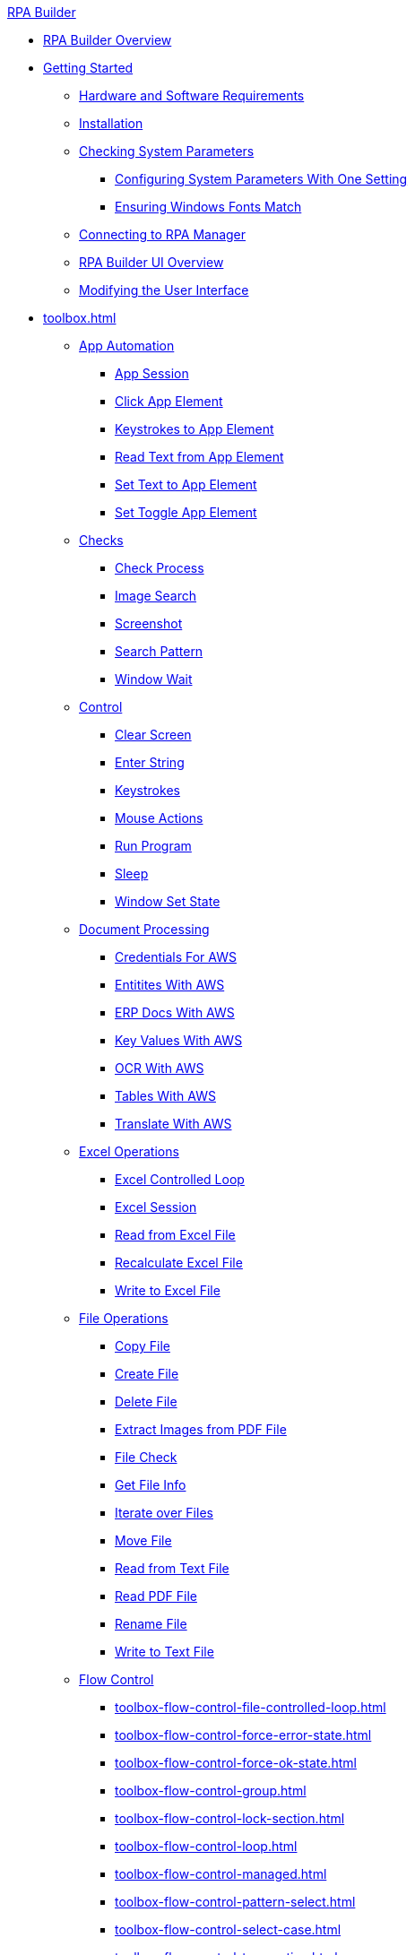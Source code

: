 .xref:index.adoc[RPA Builder]
* xref:index.adoc[RPA Builder Overview]
* xref:getting-started.adoc[Getting Started]
** xref:getting-started-installation-and-first-use-system-requirements.adoc[Hardware and Software Requirements]
** xref:getting-started-installation-and-first-use-installation.adoc[Installation]
** xref:getting-started-checking-system-parameters-why-are-system-parameters-so-important.adoc[Checking System Parameters]
*** xref:getting-started-checking-system-parameters-changing-the-most-important-system-parameters-with-one-setting.adoc[Configuring System Parameters With One Setting]
*** xref:getting-started-checking-system-parameters-making-sure-windows-fonts-match.adoc[Ensuring Windows Fonts Match]
** xref:getting-started-istallation-and-first-use-opening-rpa-builder-the-first-time.adoc[Connecting to RPA Manager]
** xref:getting-started-installation-and-first-use-application-overview.adoc[RPA Builder UI Overview]
** xref:getting-started-installation-and-first-use-modifying-the-user-interface.adoc[Modifying the User Interface]
* xref:toolbox.adoc[]
** xref:toolbox-app-automation.adoc[App Automation]
*** xref:toolbox-app-automation-app-session.adoc[App Session]
*** xref:toolbox-app-automation-click-app-element.adoc[Click App Element]
*** xref:toolbox-app-automation-keystrokes-to-app-element.adoc[Keystrokes to App Element]
*** xref:toolbox-app-automation-read-text-from-app-element.adoc[Read Text from App Element]
*** xref:toolbox-app-automation-set-text-to-app-element.adoc[Set Text to App Element]
*** xref:toolbox-app-automation-set-toggle-app-element.adoc[Set Toggle App Element]
** xref:toolbox-checks.adoc[Checks]
*** xref:toolbox-checks-check-process.adoc[Check Process]
*** xref:toolbox-checks-image-search.adoc[Image Search]
*** xref:toolbox-checks-screenshot.adoc[Screenshot]
*** xref:toolbox-checks-search-pattern.adoc[Search Pattern]
*** xref:toolbox-checks-window-wait.adoc[Window Wait]
** xref:toolbox-control.adoc[Control]
*** xref:toolbox-control-clear-screen.adoc[Clear Screen]
*** xref:toolbox-control-enter-string.adoc[Enter String]
*** xref:toolbox-control-keystrokes.adoc[Keystrokes]
*** xref:toolbox-control-mouse-action.adoc[Mouse Actions]
*** xref:toolbox-control-run-program.adoc[Run Program]
*** xref:toolbox-control-sleep.adoc[Sleep]
*** xref:toolbox-control-window-set-state.adoc[Window Set State]
** xref:toolbox-document-processing.adoc[Document Processing]
*** xref:toolbox-aws-operations-credentials-for-aws.adoc[Credentials For AWS]
*** xref:toolbox-aws-operations-entities-with-aws.adoc[Entitites With AWS]
*** xref:toolbox-aws-operations-erp-docs-with-aws.adoc[ERP Docs With AWS]
*** xref:toolbox-aws-operations-key-values-with-aws.adoc[Key Values With AWS]
*** xref:toolbox-aws-operations-ocr-with-aws.adoc[OCR With AWS]
*** xref:toolbox-aws-operations-tables-with-aws.adoc[Tables With AWS]
*** xref:toolbox-aws-operations-translate-with-aws.adoc[Translate With AWS]
** xref:toolbox-excel-operations.adoc[Excel Operations]
*** xref:toolbox-excel-operations-excel-controlled-loop.adoc[Excel Controlled Loop]
*** xref:toolbox-excel-operations-excel-session.adoc[Excel Session]
*** xref:toolbox-excel-operations-read-from-excel-file.adoc[Read from Excel File]
*** xref:toolbox-excel-operations-recalculate-excel-file.adoc[Recalculate Excel File]
*** xref:toolbox-excel-operations-write-to-excel-file.adoc[Write to Excel File]
** xref:toolbox-file-operations.adoc[File Operations]
*** xref:toolbox-file-operations-copy-file.adoc[Copy File]
*** xref:toolbox-file-operations-create-file.adoc[Create File]
*** xref:toolbox-file-operations-delete-file.adoc[Delete File]
*** xref:toolbox-file-operations-extract-images-from-pdf-file.adoc[Extract Images from PDF File]
*** xref:toolbox-file-operations-file-check.adoc[File Check]
*** xref:toolbox-file-operations-get-file-info.adoc[Get File Info]
*** xref:toolbox-file-operations-iterate-over-files.adoc[Iterate over Files]
*** xref:toolbox-file-operations-move-file.adoc[Move File]
*** xref:toolbox-file-operations-read-from-text-file.adoc[Read from Text File]
*** xref:toolbox-file-operations-read-pdf-file.adoc[Read PDF File]
*** xref:toolbox-file-operations-rename-file.adoc[Rename File]
*** xref:toolbox-file-operations-write-to-text-file.adoc[Write to Text File]
** xref:toolbox-flow-control.adoc[Flow Control]
*** xref:toolbox-flow-control-file-controlled-loop.adoc[]
*** xref:toolbox-flow-control-force-error-state.adoc[]
*** xref:toolbox-flow-control-force-ok-state.adoc[]
*** xref:toolbox-flow-control-group.adoc[]
*** xref:toolbox-flow-control-lock-section.adoc[]
*** xref:toolbox-flow-control-loop.adoc[]
*** xref:toolbox-flow-control-managed.adoc[]
*** xref:toolbox-flow-control-pattern-select.adoc[]
*** xref:toolbox-flow-control-select-case.adoc[]
*** xref:toolbox-flow-control-transaction.adoc[]
** xref:toolbox-general.adoc[General]
*** xref:toolbox-general-exit-workflow.adoc[]
*** xref:toolbox-general-external-script.adoc[]
*** xref:toolbox-general-pattern-gallery.adoc[]
*** xref:toolbox-general-stc-protector.adoc[]
** xref:toolbox-mail-operations.adoc[Mail Operations]
*** xref:toolbox-mail-operations-mail-session.adoc[]
*** xref:toolbox-mail-operations-read-mail.adoc[]
*** xref:toolbox-mail-operations-send-mail.adoc[]
*** xref:toolbox-mail-operations-set-mail.adoc[]
** xref:toolbox-measurement-points.adoc[Measurement Points]
*** xref:toolbox-measurement-points-checkpoint.adoc[]
*** xref:toolbox-measurement-points-general-start-and-stop-timer.adoc[]
*** xref:toolbox-measurement-points-stopwatch.adoc[]
** xref:toolbox-network.adoc[Network]
*** xref:toolbox-network-ping.adoc[]
*** xref:toolbox-network-rest-call.adoc[]
*** xref:toolbox-network-service-check.adoc[]
** xref:toolbox-system.adoc[System]
*** xref:toolbox-system-map-network-drive.adoc[]
*** xref:toolbox-system-message-box.adoc[]
*** xref:toolbox-system-system-validation.adoc[]
*** xref:toolbox-system-write-log.adoc[]
** xref:toolbox-text-recognition.adoc[Text Recognition]
*** xref:toolbox-text-recognition-ai-ocr-file-based.adoc[]
*** xref:toolbox-text-recognition-ai-ocr-screen-based.adoc[]
*** xref:toolbox-text-recognition-intelligent-ocr-2020.adoc[]
** xref:toolbox-variable-handling.adoc[Variable Handling]
*** xref:toolbox-variable-handling-activity-parameters.adoc[]
*** xref:toolbox-variable-handling-check-regex.adoc[]
*** xref:toolbox-variable-handling-check-value.adoc[]
*** xref:toolbox-variable-handling-combine-strings.adoc[]
*** xref:toolbox-variable-handling-convert-string.adoc[]
*** xref:toolbox-variable-handling-coordinates.adoc[]
*** xref:toolbox-variable-handling-generate-and-modify-date-and-time.adoc[]
*** xref:toolbox-variable-handling-get-array-count.adoc[]
*** xref:toolbox-variable-handling-json-query.adoc[]
*** xref:toolbox-variable-handling-math-operations.adoc[]
*** xref:toolbox-variable-handling-read-clipboard.adoc[]
*** xref:toolbox-variable-handling-read-from-array.adoc[]
*** xref:toolbox-variable-handling-runtime-variables.adoc[]
*** xref:toolbox-variable-handling-set-array-variable.adoc[]
*** xref:toolbox-variable-handling-set-variable.adoc[]
*** xref:toolbox-variable-handling-string-operations.adoc[]
*** xref:toolbox-variable-handling-string-to-array.adoc[]
*** xref:toolbox-variable-handling-user-account-decrypter.adoc[]
*** xref:toolbox-variable-handling-variable.adoc[]
*** xref:toolbox-variable-handling-workflow-based-variables.adoc[]
*** xref:toolbox-variable-handling-write-clipboard.adoc[]
** xref:toolbox-variable-web-automation.adoc[Web Automation]
*** xref:toolbox-variable-web-automation-available-elements.adoc[]
*** xref:toolbox-variable-web-automation-check-web-element.adoc[]
*** xref:toolbox-variable-web-automation-clear-web-element.adoc[]
*** xref:toolbox-variable-web-automation-click-web-element.adoc[]
*** xref:toolbox-variable-web-automation-close-web-session.adoc[]
*** xref:toolbox-variable-web-automation-common-properties-web-automation.adoc[]
*** xref:toolbox-variable-web-automation-confirm-alert-box.adoc[]
*** xref:toolbox-variable-web-automation-example-workflow-using-web-automation.adoc[]
*** xref:toolbox-variable-web-automation-get-web-element-text.adoc[]
*** xref:toolbox-variable-web-automation-keystrokes-to-web-element.adoc[]
*** xref:toolbox-variable-web-automation-navigate.adoc[]
*** xref:toolbox-variable-web-automation-select-web-element.adoc[]
*** xref:toolbox-variable-web-automation-submit-form.adoc[]
*** xref:toolbox-variable-web-automation-using-the-browser-wizard.adoc[]
*** xref:toolbox-variable-web-automation-web-session-chrome.adoc[Web Session (Chrome)]
*** xref:toolbox-variable-web-automation-web-session-firefox.adoc[Web Session (Firefox)]
*** xref:toolbox-variable-web-automation-web-session-ms-edge.adoc[Web Session (MS Edge)]
*** xref:toolbox-variable-web-automation-website-load-time.adoc[]
* xref:advanced-concepts-using-variables.adoc[Using Variables]
* xref:advanced-concepts-using-regular-expressions.adoc[Using Regular Expressions]
** xref:advanced-concepts-using-regular-expressions-testing-regular-expression.adoc[Testing Regular Expressions]
** xref:advanced-concepts-using-regular-expressions-examples.adoc[Regex Examples]
